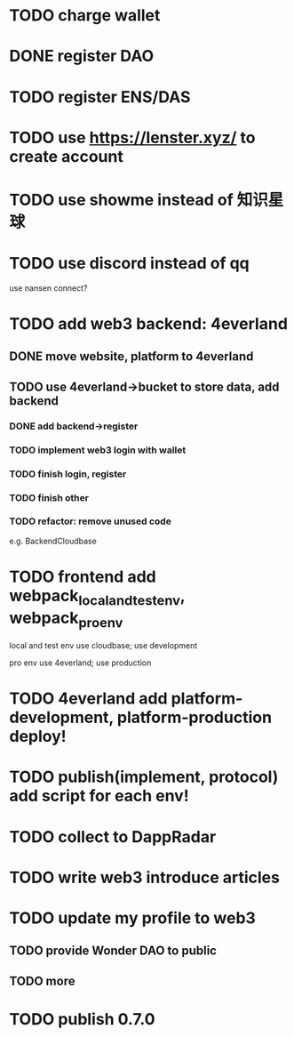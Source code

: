 * TODO charge wallet



* DONE register DAO


* TODO register ENS/DAS



* TODO use https://lenster.xyz/ to create account


* TODO use showme instead of 知识星球


* TODO use discord instead of qq

use nansen connect?



* TODO add web3 backend: 4everland

** DONE move website, platform to 4everland


** TODO use 4everland->bucket to store data, add backend

# pass demo

*** DONE add backend->register

# compile

# run test

# bdd test

*** TODO implement web3 login with wallet

*** TODO finish login, register

*** TODO finish other


*** TODO refactor: remove unused code

e.g. BackendCloudbase


* TODO frontend add webpack_local_and_test_env, webpack_pro_env

local and test env use cloudbase;
use development


pro env use 4everland;
use production

* TODO 4everland add platform-development, platform-production deploy!


* TODO publish(implement, protocol) add script for each env!






* TODO collect to DappRadar


* TODO write web3 introduce articles



* TODO update my profile to web3

** TODO provide Wonder DAO to public

** TODO more




* TODO publish 0.7.0

